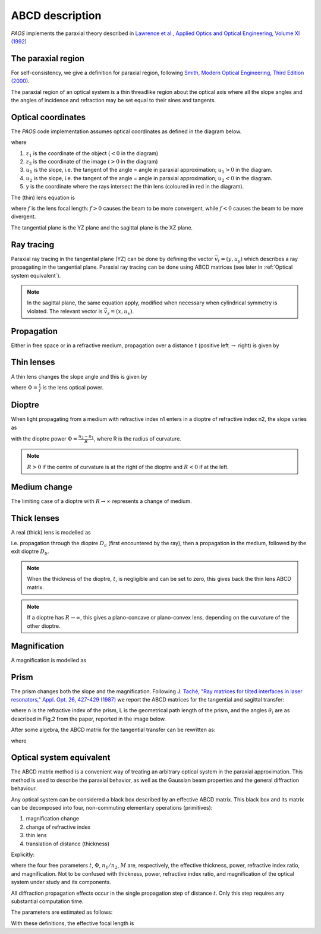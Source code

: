 .. _ABCD description:

=======================
ABCD description
=======================

`PAOS` implements the paraxial theory described in
`Lawrence et al., Applied Optics and Optical Engineering, Volume XI (1992) <https://ui.adsabs.harvard.edu/abs/1992aooe...11..125L>`_

The paraxial region
-----------------------

For self-consistency, we give a definition for paraxial region, following
`Smith, Modern Optical Engineering, Third Edition (2000) <https://spie.org/Publications/Book/387098>`_.

The paraxial region of an optical system is a thin threadlike region about the optical axis
where all the slope angles and the angles of incidence and refraction may be set equal to their
sines and tangents.

Optical coordinates
-----------------------

The `PAOS` code implementation assumes optical coordinates as defined in the diagram below.

.. image:: coordinates.png
   :width: 600
   :align: center

where

#. :math:`z_{1}` is the coordinate of the object (:math:`<0` in the diagram)
#. :math:`z_{2}` is the coordinate of the image (:math:`>0` in the diagram)
#. :math:`u_{1}` is the slope, i.e. the tangent of the angle = angle in paraxial approximation; :math:`u_{1} > 0` in the diagram.
#. :math:`u_{2}` is the slope, i.e. the tangent of the angle = angle in paraxial approximation; :math:`u_{2} < 0` in the diagram.
#. y is the coordinate where the rays intersect the thin lens (coloured in red in the diagram).

The (thin) lens equation is

.. math::
    -\frac{1}{z_1}+\frac{1}{z_2} = \frac{1}{f}
    :label:

where :math:`f` is the lens focal length: :math:`f > 0` causes the beam to be more convergent,
while :math:`f < 0` causes the beam to be more divergent.

The tangential plane is the YZ plane and the sagittal plane is the XZ plane.

Ray tracing
----------------------------

Paraxial ray tracing in the tangential plane (YZ) can be done by defining the vector :math:`\vec{v_{t}}=(y, u_{y})`
which describes a ray propagating in the tangential plane.
Paraxial ray tracing can be done using ABCD matrices (see later in :ref:`Optical system equivalent`).

.. note::
    In the sagittal plane, the same equation apply, modified when necessary when cylindrical symmetry is violated.
    The relevant vector is :math:`\vec{v_{s}}=(x, u_{x})`.

Propagation
----------------------------

Either in free space or in a refractive medium, propagation over a distance :math:`t` (positive left
:math:`\rightarrow` right) is given by

.. math::
    \begin{pmatrix}
    y_2\\
    u_2
    \end{pmatrix} =
    \begin{pmatrix}
    1 & t\\
    0 & 1
    \end{pmatrix}
    \begin{pmatrix}
    y_1\\
    u_1
    \end{pmatrix} =
    \hat{T}
    \begin{pmatrix}
    y_1 \\
    u_1
    \end{pmatrix}
    :label:

Thin lenses
----------------------------

A thin lens changes the slope angle and this is given by

.. math::
    \begin{pmatrix}
    y_2\\
    u_2
    \end{pmatrix} =
    \begin{pmatrix}
    1 & 0\\
    -\Phi & 1
    \end{pmatrix}
    \begin{pmatrix}
    y_1\\
    u_1
    \end{pmatrix} =
    \hat{L}
    \begin{pmatrix}
    y_1 \\
    u_1
    \end{pmatrix}
    :label:

where :math:`\Phi = \frac{1}{f}` is the lens optical power.

Dioptre
----------------------------

When light propagating from a medium with refractive index n1 enters in a dioptre of refractive index n2,
the slope varies as

.. math::
    \begin{pmatrix}
    y_2\\
    u_2
    \end{pmatrix} =
    \begin{pmatrix}
    1 & 0\\
    -\frac{\Phi}{n_2} & \frac{n_1}{n_2}
    \end{pmatrix}
    \begin{pmatrix}
    y_1\\
    u_1
    \end{pmatrix} =
    \hat{D}
    \begin{pmatrix}
    y_1 \\
    u_1
    \end{pmatrix}
    :label:

with the dioptre power :math:`\Phi = \frac{n_2-n_1}{R}`, where R is the radius of curvature.

.. note::
    :math:`R>0` if the centre of curvature is at the right of the dioptre and :math:`R<0` if at the left.

Medium change
----------------------------

The limiting case of a dioptre with :math:`R \rightarrow \infty` represents a change of medium.

.. math::
    \begin{pmatrix}
    y_2\\
    u_2
    \end{pmatrix} =
    \begin{pmatrix}
    1 & 0\\
    0 & \frac{n_1}{n_2}
    \end{pmatrix}
    \begin{pmatrix}
    y_1\\
    u_1
    \end{pmatrix} =
    \hat{N}
    \begin{pmatrix}
    y_1 \\
    u_1
    \end{pmatrix}
    :label:

Thick lenses
----------------------------

A real (thick) lens is modelled as

.. math::
    \begin{pmatrix}
    y_2\\
    u_2
    \end{pmatrix} =
    \hat{D_b}\hat{T}\hat{D_a}
    \begin{pmatrix}
    y_1 \\
    u_1
    \end{pmatrix}
    :label:

i.e. propagation through the dioptre :math:`D_a` (first encountered by the ray), then a propagation in the medium,
followed by the exit dioptre :math:`D_b`.

.. note::
    When the thickness of the dioptre, :math:`t`, is negligible and can be set to zero, this gives back the
    thin lens ABCD matrix.

.. note::
    If a dioptre has :math:`R \rightarrow \infty`, this gives a plano-concave or plano-convex lens, depending
    on the curvature of the other dioptre.

.. _Magnification:

Magnification
----------------------------

A magnification is modelled as

.. math::
    \begin{pmatrix}
    y_2\\
    u_2
    \end{pmatrix} =
    \begin{pmatrix}
    M & 0\\
    0 & 1/M
    \end{pmatrix} =
    \hat{M}
    \begin{pmatrix}
    y_1 \\
    u_1
    \end{pmatrix}
    :label:

Prism
----------------------------

The prism changes both the slope and the magnification. Following
`J. Taché, "Ray matrices for tilted interfaces in laser resonators," Appl. Opt. 26, 427-429 (1987) <https://www.osapublishing.org/viewmedia.cfm?r=1&rwjcode=ao&uri=ao-26-3-427&html=true>`_
we report the ABCD matrices for the tangential and sagittal transfer:

.. math::
    P_{t} =
    \begin{pmatrix}
    \frac{cos(\theta_{4})}{cos(\theta_{3})} & 0\\
    0 & \frac{n cos(\theta_{3})}{cos(\theta_{4})}
    \end{pmatrix}
    \begin{pmatrix}
    1 & L\\
    0 & 1
    \end{pmatrix}
    \begin{pmatrix}
    \frac{cos(\theta_{2})}{cos(\theta_{1})} & 0\\
    0 & \frac{cos(\theta_{1})}{n cos(\theta_{2})}
    \end{pmatrix}
    :label:

.. math::
    P_{s} =
    \begin{pmatrix}
    1 & \frac{L}{n}\\
    0 & 1
    \end{pmatrix}
    :label:

where n is the refractive index of the prism, L is the geometrical path length of the prism, and the
angles :math:`\theta_i` are as described in Fig.2 from the paper, reported in the image below.

.. image:: prism.png
   :width: 600
   :align: center

After some algebra, the ABCD matrix for the tangential transfer can be rewritten as:

.. math::
    P_{t} =
    \begin{pmatrix}
    A & B\\
    C & D
    \end{pmatrix}
    :label:

where

.. math::
      A = \frac{cos(\theta_2) cos(\theta_4)}{cos(\theta_1) cos(\theta_3)} \\
      B = \frac{L}{n} \frac{cos(\theta_1) cos(\theta_4)}{cos(\theta_2) cos(\theta_3)} \\
      C = 0.0 \\
      D = 1.0/A
    :label:

.. _Optical system equivalent:

Optical system equivalent
----------------------------

The ABCD matrix method is a convenient way of treating an arbitrary optical system in the paraxial approximation.
This method is used to describe the paraxial behavior, as well as the Gaussian beam properties and the general
diffraction behaviour.

Any optical system can be considered a black box described by an effective ABCD matrix.
This black box and its matrix can be decomposed into four, non-commuting elementary operations (primitives):

#. magnification change
#. change of refractive index
#. thin lens
#. translation of distance (thickness)

Explicitly:

.. math::
    \begin{pmatrix}
    A & B\\
    C & D
    \end{pmatrix} =
    \begin{pmatrix}
    1 & t\\
    0 & 1
    \end{pmatrix}
    \begin{pmatrix}
    1 & 0\\
    -\Phi & 1
    \end{pmatrix}
    \begin{pmatrix}
    1 & 0\\
    0 & n_1/n_2
    \end{pmatrix}
    \begin{pmatrix}
    M & 0\\
    0 & 1/M
    \end{pmatrix} =
    \hat{T}\hat{L}\hat{N}\hat{M}
    :label:

where the four free parameters :math:`t`, :math:`\Phi`, :math:`n_1/n_2`, :math:`M` are, respectively, the effective
thickness, power, refractive index ratio, and magnification. Not to be confused with thickness, power, refractive
index ratio, and magnification of the optical system under study and its components.

All diffraction propagation effects occur in the single propagation step of distance :math:`t`.
Only this step requires any substantial computation time.

The parameters are estimated as follows:

.. math::
      M = \frac{A D - B C}{D} \\
      n_1/n_2 = M D \\
      t = \frac{B}{D} \\
      \Phi = - \frac{C}{M}
    :label:

With these definitions, the effective focal length is

.. math::
    f_{eff} = \frac{1}{\Phi M}
    :label:
